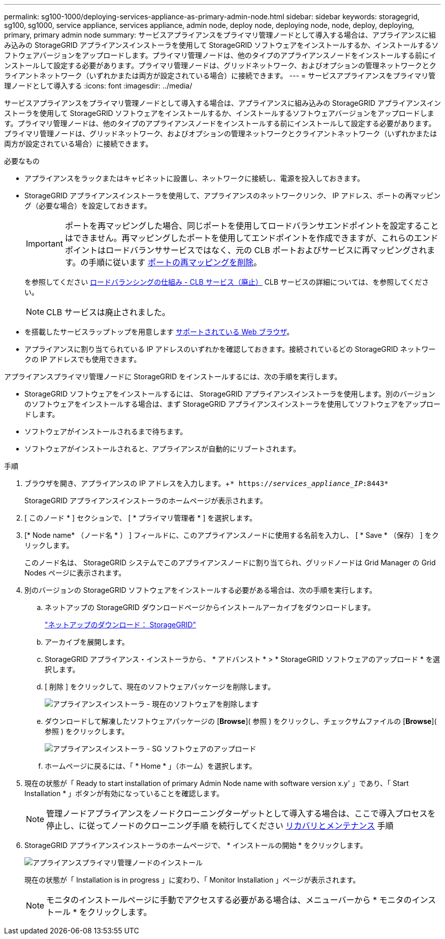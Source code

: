 ---
permalink: sg100-1000/deploying-services-appliance-as-primary-admin-node.html 
sidebar: sidebar 
keywords: storagegrid, sg100, sg1000, service appliance, services appliance, admin node, deploy node, deploying node, node, deploy, deploying, primary, primary admin node 
summary: サービスアプライアンスをプライマリ管理ノードとして導入する場合は、アプライアンスに組み込みの StorageGRID アプライアンスインストーラを使用して StorageGRID ソフトウェアをインストールするか、インストールするソフトウェアバージョンをアップロードします。プライマリ管理ノードは、他のタイプのアプライアンスノードをインストールする前にインストールして設定する必要があります。プライマリ管理ノードは、グリッドネットワーク、およびオプションの管理ネットワークとクライアントネットワーク（いずれかまたは両方が設定されている場合）に接続できます。 
---
= サービスアプライアンスをプライマリ管理ノードとして導入する
:icons: font
:imagesdir: ../media/


[role="lead"]
サービスアプライアンスをプライマリ管理ノードとして導入する場合は、アプライアンスに組み込みの StorageGRID アプライアンスインストーラを使用して StorageGRID ソフトウェアをインストールするか、インストールするソフトウェアバージョンをアップロードします。プライマリ管理ノードは、他のタイプのアプライアンスノードをインストールする前にインストールして設定する必要があります。プライマリ管理ノードは、グリッドネットワーク、およびオプションの管理ネットワークとクライアントネットワーク（いずれかまたは両方が設定されている場合）に接続できます。

.必要なもの
* アプライアンスをラックまたはキャビネットに設置し、ネットワークに接続し、電源を投入しておきます。
* StorageGRID アプライアンスインストーラを使用して、アプライアンスのネットワークリンク、 IP アドレス、ポートの再マッピング（必要な場合）を設定しておきます。
+

IMPORTANT: ポートを再マッピングした場合、同じポートを使用してロードバランサエンドポイントを設定することはできません。再マッピングしたポートを使用してエンドポイントを作成できますが、これらのエンドポイントはロードバランササービスではなく、元の CLB ポートおよびサービスに再マッピングされます。の手順に従います xref:../maintain/removing-port-remaps.adoc[ポートの再マッピングを削除]。

+
を参照してください xref:../admin/how-load-balancing-works-clb-service.adoc[ロードバランシングの仕組み - CLB サービス（廃止）] CLB サービスの詳細については、を参照してください。

+

NOTE: CLB サービスは廃止されました。

* を搭載したサービスラップトップを用意します xref:../admin/web-browser-requirements.adoc[サポートされている Web ブラウザ]。
* アプライアンスに割り当てられている IP アドレスのいずれかを確認しておきます。接続されているどの StorageGRID ネットワークの IP アドレスでも使用できます。


アプライアンスプライマリ管理ノードに StorageGRID をインストールするには、次の手順を実行します。

* StorageGRID ソフトウェアをインストールするには、 StorageGRID アプライアンスインストーラを使用します。別のバージョンのソフトウェアをインストールする場合は、まず StorageGRID アプライアンスインストーラを使用してソフトウェアをアップロードします。
* ソフトウェアがインストールされるまで待ちます。
* ソフトウェアがインストールされると、アプライアンスが自動的にリブートされます。


.手順
. ブラウザを開き、アプライアンスの IP アドレスを入力します。+`* https://_services_appliance_IP_:8443*`
+
StorageGRID アプライアンスインストーラのホームページが表示されます。

. [ このノード * ] セクションで、 [ * プライマリ管理者 * ] を選択します。
. [* Node name* （ノード名 * ） ] フィールドに、このアプライアンスノードに使用する名前を入力し、 [ * Save * （保存） ] をクリックします。
+
このノード名は、 StorageGRID システムでこのアプライアンスノードに割り当てられ、グリッドノードは Grid Manager の Grid Nodes ページに表示されます。

. 別のバージョンの StorageGRID ソフトウェアをインストールする必要がある場合は、次の手順を実行します。
+
.. ネットアップの StorageGRID ダウンロードページからインストールアーカイブをダウンロードします。
+
https://mysupport.netapp.com/site/products/all/details/storagegrid/downloads-tab["ネットアップのダウンロード： StorageGRID"^]

.. アーカイブを展開します。
.. StorageGRID アプライアンス・インストーラから、 * アドバンスト * > * StorageGRID ソフトウェアのアップロード * を選択します。
.. [ 削除 ] をクリックして、現在のソフトウェアパッケージを削除します。
+
image::../media/appliance_installer_rmv_current_software.png[アプライアンスインストーラ - 現在のソフトウェアを削除します]

.. ダウンロードして解凍したソフトウェアパッケージの [*Browse*]( 参照 ) をクリックし、チェックサムファイルの [*Browse*]( 参照 ) をクリックします。
+
image::../media/appliance_installer_upload_sg_software.png[アプライアンスインストーラ - SG ソフトウェアのアップロード]

.. ホームページに戻るには、「 * Home * 」（ホーム）を選択します。


. 現在の状態が「 Ready to start installation of primary Admin Node name with software version x.y' 」であり、「 Start Installation * 」ボタンが有効になっていることを確認します。
+

NOTE: 管理ノードアプライアンスをノードクローニングターゲットとして導入する場合は、ここで導入プロセスを停止し、に従ってノードのクローニング手順 を続行してください xref:../maintain/index.adoc[リカバリとメンテナンス] 手順

. StorageGRID アプライアンスインストーラのホームページで、 * インストールの開始 * をクリックします。
+
image::../media/appliance_installer_home_start_installation_enabled_primary_an.png[アプライアンスプライマリ管理ノードのインストール]

+
現在の状態が「 Installation is in progress 」に変わり、「 Monitor Installation 」ページが表示されます。

+

NOTE: モニタのインストールページに手動でアクセスする必要がある場合は、メニューバーから * モニタのインストール * をクリックします。


